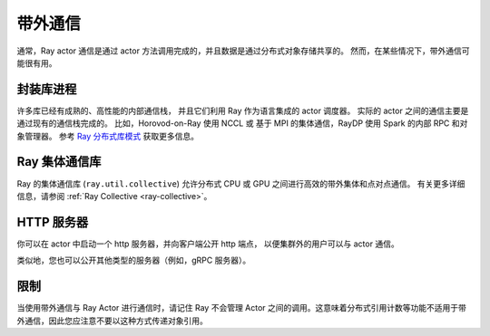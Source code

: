 带外通信
=========================

通常，Ray actor 通信是通过 actor 方法调用完成的，并且数据是通过分布式对象存储共享的。
然而，在某些情况下，带外通信可能很有用。

封装库进程
--------------------------
许多库已经有成熟的、高性能的内部通信栈，
并且它们利用 Ray 作为语言集成的 actor 调度器。
实际的 actor 之间的通信主要是通过现有的通信栈完成的。
比如，Horovod-on-Ray 使用 NCCL 或 基于 MPI 的集体通信，RayDP 使用 Spark 的内部 RPC 和对象管理器。
参考 `Ray 分布式库模式 <https://www.anyscale.com/blog/ray-distributed-library-patterns>`_ 获取更多信息。

Ray 集体通信库
--------------
Ray 的集体通信库 (\ ``ray.util.collective``\ ) 允许分布式 CPU 或 GPU 之间进行高效的带外集体和点对点通信。
有关更多详细信息，请参阅 :ref:`Ray Collective <ray-collective>`。

HTTP 服务器
-----------
你可以在 actor 中启动一个 http 服务器，并向客户端公开 http 端点，
以便集群外的用户可以与 actor 通信。

.. tab-set::

    .. tab-item:: Python

        .. literalinclude:: ../doc_code/actor-http-server.py

类似地，您也可以公开其他类型的服务器（例如，gRPC 服务器）。

限制
-----------

当使用带外通信与 Ray Actor 进行通信时，请记住 Ray 不会管理 Actor 之间的调用。这意味着分布式引用计数等功能不适用于带外通信，因此您应注意不要以这种方式传递对象引用。
